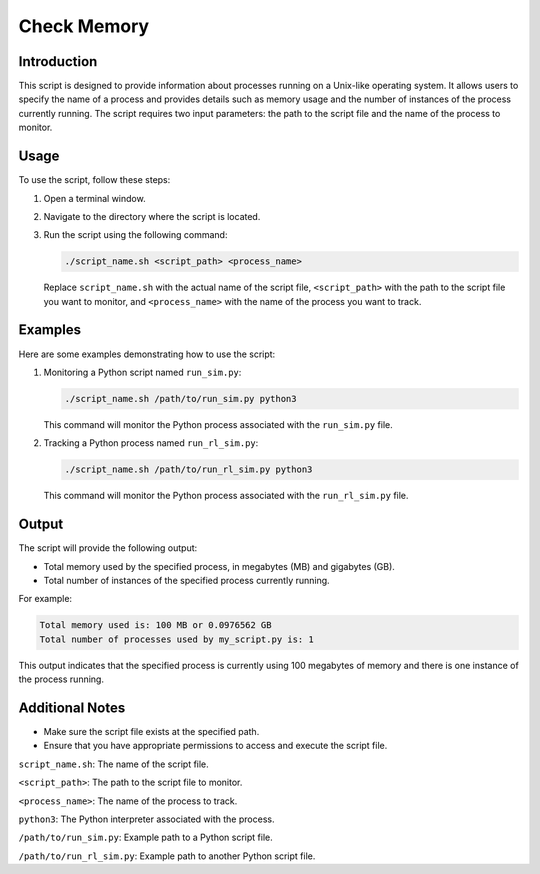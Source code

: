 Check Memory
==============

Introduction
------------

This script is designed to provide information about processes running on a Unix-like operating system. It allows users to specify the name of a process and provides details such as memory usage and the number of instances of the process currently running. The script requires two input parameters: the path to the script file and the name of the process to monitor.

Usage
-----

To use the script, follow these steps:

1. Open a terminal window.

2. Navigate to the directory where the script is located.

3. Run the script using the following command:

   .. code-block:: bash

      ./script_name.sh <script_path> <process_name>

   Replace ``script_name.sh`` with the actual name of the script file, ``<script_path>`` with the path to the script file you want to monitor, and ``<process_name>`` with the name of the process you want to track.

Examples
--------

Here are some examples demonstrating how to use the script:

1. Monitoring a Python script named ``run_sim.py``:

   .. code-block:: bash

      ./script_name.sh /path/to/run_sim.py python3

   This command will monitor the Python process associated with the ``run_sim.py`` file.

2. Tracking a Python process named ``run_rl_sim.py``:

   .. code-block:: bash

      ./script_name.sh /path/to/run_rl_sim.py python3

   This command will monitor the Python process associated with the ``run_rl_sim.py`` file.

Output
------

The script will provide the following output:

- Total memory used by the specified process, in megabytes (MB) and gigabytes (GB).
- Total number of instances of the specified process currently running.

For example:

.. code-block:: bash

   Total memory used is: 100 MB or 0.0976562 GB
   Total number of processes used by my_script.py is: 1

This output indicates that the specified process is currently using 100 megabytes of memory and there is one instance of the process running.

Additional Notes
----------------

- Make sure the script file exists at the specified path.
- Ensure that you have appropriate permissions to access and execute the script file.

``script_name.sh``: The name of the script file.

``<script_path>``: The path to the script file to monitor.

``<process_name>``: The name of the process to track.

``python3``: The Python interpreter associated with the process.

``/path/to/run_sim.py``: Example path to a Python script file.

``/path/to/run_rl_sim.py``: Example path to another Python script file.

